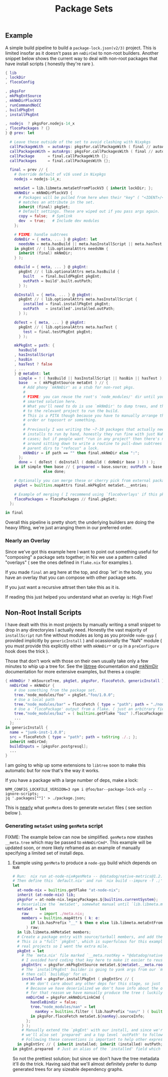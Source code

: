 #+TITLE: Package Sets

** Example
A simple build pipeline to build a =package-lock.json(v2/3)= project. This is limited insofar as it doesn't pass an =nmDirCmd= to non-root builders.
Another snippet below shows the current way to deal with non-root packages that have install scripts ( honestly they're rare ).

#+BEGIN_SRC nix
  { lib
  , lockDir
  , flocoConfig

  , pkgsFor
  , mkPkgEntSource
  , mkNmDirPlockV3
  , runCommandNoCC
  , buildPkgEnt
  , installPkgEnt

  , nodejs  ? pkgsFor.nodejs-14_x
  , flocoPackages ? {}
  } @ prev: let

    # Leave these outside of the set to avoid clashing with Nixpkgs 
    callPackageWith  = autoArgs: pkgsFor.callPackageWith ( final // autoArgs );
    callPackagesWith = autoArgs: pkgsFor.callPackagesWith ( final // autoArgs );
    callPackage      = final.callPackageWith {};
    callPackages     = final.callPackagesWith {};

    final = prev // {
      # Override default of v16 used in Nixpkgs 
      nodejs = nodejs-14_x;

      metaSet = lib.libmeta.metaSetFromPlockV3 { inherit lockDir; };
      mkNmDir = mkNmDirPlockV3 {
        # Packages will be pulled from here when their "key" ( "<IDENT>/<VERSION>" )
        # matches an attribute in the set.
        inherit (final) pkgSet;
        # Default settings. These are wiped out if you pass args again.
        copy = false;  # Symlink
        dev  = true;   # Include dev modules
      };

      # FIXME: handle subtrees
      doNmDir = { meta, ... } @ pkgEnt: let
        needsNm = meta.hasBuild || meta.hasInstallScript || meta.hasTest;
      in pkgEnt // ( lib.optionalAttrs needsNm {
        inherit (final) mkNmDir;
      } );

      doBuild = { meta, ... } @ pkgEnt:
        pkgEnt // ( lib.optionalAttrs meta.hasBuild {
          built   = final.buildPkgEnt pkgEnt;
          outPath = build'.built.outPath;
        } );

      doInstall = { meta, ... } @ pkgEnt:
        pkgEnt // ( lib.optionalAttrs meta.hasInstallScript {
          installed = final.installPkgEnt pkgEnt;
          outPath   = installed'.installed.outPath;
        } );

      doTest = { meta, ... } @ pkgEnt:
        pkgEnt // ( lib.optionalAttrs meta.hasTest {
          test = final.testPkgEnt pkgEnt;
        } );

      mkPkgEnt = path: {
        hasBuild
      , hasInstallScript
      , hasBin
      , hasTest ? false
      , ...
      } @ metaEnt: let
        simple = ! ( hasBuild || hasInstallScript || hasBin || hasTest );
        base   = ( mkPkgEntSource metaEnt ) // {
          # Add phony `mkNmDir' as a stub for non-root pkgs.
          #
          # FIXME: you can reuse the root's `node_modules/' dir until you have a
          # smarted solution here.
          # What you'll need to do is use `mkNmDir' to dump trees, and then `cd'
          # to the relevant project to run the build.
          # This is a PITA though because you have to manually arrange the build
          # order or toposort or something.
          #
          # Previously I was writing the ~7-10 packages that actually needed
          # installs to run by hand, honestly they run fine with just NaN in most
          # cases; but if people want "run in any project" then there's no way
          # around sitting down to write a routine to pull-down subtrees from
          # parent dirs to "refocus" a lock.
          mkNmDir = if path == "" then final.mkNmDir else ":";
        };
        done = ( doTest ( doInstall ( doBuild ( doNmDir base ) ) ) );
      in if simple then base // { prepared = base.source; outPath = base.source; }
                   else done;

      # Optionally you can merge these or cherry pick from external packages.
      pkgSet = builtins.mapAttrs final.mkPkgEnt metaSet.__entries;

      # Example of merging ( I recommend using `flocoOverlays' if this pkgSet wants to be used by other flakes )
      flocoPackages = flocoPackages // final.pkgSet;
    };

  in final
#+END_SRC

Overall this pipeline is pretty short; the underlying builders are doing the heavy lifting, we're just arranging them in our preferred order.

*** Nearly an Overlay
Since we've got this example here I want to point out something useful for "composing" a package sets together; in Nix we use a pattern called "overlays" ( see the ones defined in =flake.nix= for examples ).

If you made =final= an arg here at the top, and drop `let' in the body,
you have an overlay that you can compose with other package sets.

If you just want a recursive attrset then take this as it is.

If reading this just helped you understand what an overlay is: High Five!


** Non-Root Install Scripts
I have dealt with this in most projects by manually writing a small snippet to drop in any directoryies I actually need.
Honestly the vast majority of =installScript= run fine without modules as long as you provide =node-gyp= ( provided implicitly by =genericInstall= ) and ocassionally the "NaN" module ( you must provide this explicitly either with =mkNmDir*= or =cp= in a =preConfigure= hook does the trick ).

Those that don't work with those on their own usually take only a few minutes to whip up a tree for.
See the [[file:../../lib/tree.nix][libtree]] documentation and [[file:../mkNmDir/README.org][mkNmDir]] documentation for more extensive examples, but theres a couple:

#+BEGIN_SRC nix
{ mkNmDir ? mkSourceTree, pkgSet, pkgsFor, flocoFetch, genericInstall }: let
  nmDirCmd = mkNmDir {
    # Use something from the package set.
    tree."node_modules/foo" = pkgSet."foo/1.0.0";
    # Use a local path
    tree."node_modules/bar" = flocoFetch { type = "path"; path = "./node_modules/bar"; };
    # Use a `flocoPackage' output from a flake. ( just an arbitrary field )
    tree."node_modules/baz" = ( builtins.getFlake "baz" ).flocoPackages.baz;
    ...
  };
in genericInstall {
  name = "junk-inst-1.0.0";
  src = flocoFetch { type = "path"; path = toString ./.; };
  inherit nmDirCmd;
  buildInputs = [pkgsFor.postgresql];
  ...
}
#+END_SRC

I am going to whip up some extensions to =libtree= soon to make this automatic
but for now that's the way it works.

If you have a package with a large number of deps, make a lock:
#+BEGIN_SRC shell
  NPM_CONFIG_LOCKFILE_VERSION=3 npm i @foo/bar--package-lock-only --ignore-scripts;
  jq '.packages[""]' > ./package.json;
#+END_SRC

This is _nearly_ what =genMeta= does to generate =metaSet= files ( see section below ).

*** Generating =metaSet= using =genMeta= script
FIXME: The example below can now be simplified. =genMeta= now stashes =__meta.tree= which may be passed to =mkNmDirCmd*=. This example will be updated soon, or more likely reframed as an example of manually specifying a limited set of install deps.


**** Example using =genMeta= to produce a =node-gyp= build which depends on =NaN=
#+BEGIN_SRC nix
  # Run:  nix run at-node-nix#genMeta -- @datadog/native-metrics@1.2.0 > meta.nix;
  # Then define this `default.nix' and run `nix build --impure -f .;'
  let
    at-node-nix = builtins.getFlake "at-node-nix";
    inherit (at-node-nix) lib;
    pkgsFor = at-node-nix.legacyPackages.${builtins.currentSystem};
    # Deserialize the `metaSet', somewhat manual until `lib.libmeta.metaSetFromSerial' is implemented.
    metaSet = let
      raw     = import ./meta.nix;
      members = builtins.mapAttrs ( k: e:
          if lib.hasPrefix "__" k then e else lib.libmeta.metaEntFromSerial e
        ) raw;
    in lib.libmeta.mkMetaSet members;
    # Create a package entry with source/tarball members, and add the install to it.
    # This is a "full" `pkgEnt', which is superfulous for this example; but useful in
    # real projects so I went the extra mile.
    pkgEnt = let
      # The `meta.nix' file marked `__meta.rootKey = "@datadog/native-metrics/1.2.0"', but
      # I avoided hard coding that key here to make it easier to reuse this snippet.
      pkgEntSrc = pkgsFor.mkPkgEntSource metaSet.${metaSet.__meta.rootKey};
      # The `installPkgEnt' builder is going to yank args from our `metaEnt' and `pkgEnt', and
      # then call `buildGyp' for us.
      installed = pkgsFor.installPkgEnt ( pkgEntSrc // {
        # We don't care about any other deps for this stage, so just add NaN.
        # Because we have deserialized we don't have info about the original `node_modules/' tree.
        # for that reason we have manually produce the tree ( luckily pretty easy here ).
        nmDirCmd = pkgsFor.mkNmDirLinkCmd {
          handleBindir = false;
          tree."node_modules/nan" = let
            nanKey = builtins.filter ( lib.hasPrefix "nan/" ) ( builtins.attrNames metaSet.__entries );
          in pkgsFor.flocoFetch metaSet.${nanKey}.sourceInfo;
        };
      } );
      # Manually extend the `pkgEnt' with our install, and since we're done with this package
      # we'll also set `prepared' and a top level `outPath' to follow good `pkgEnt' conventions.
      # Following these conventions is important to help other expressions consume this `pkgEnt'.
    in pkgEntSrc // { inherit installed; inherit (installed) outPath; prepared = installed; };
  in pkgEnt.prepared  # Just an alias of the `installed' field which we can build with `nix build --impure -f .;'
#+END_SRC

So not the prettiest solution; but since we don't have the tree metadata it'll do the trick.
Having said that we'll almost definitely prefer to dump generated trees for any sizeable dependency graphs.
